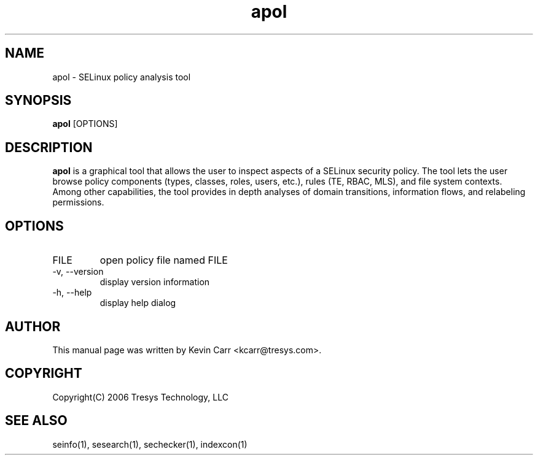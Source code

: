.TH apol 1
.SH NAME
apol \- SELinux policy analysis tool
.SH SYNOPSIS
.B apol
[OPTIONS]
.SH DESCRIPTION
.PP
.B apol 
is a graphical tool that allows the user to inspect aspects of a SELinux security policy.  The tool lets the user browse policy components (types, classes, roles, users, etc.), rules (TE, RBAC, MLS), and file system contexts. Among other capabilities, the tool provides in depth analyses of domain transitions, information flows, and relabeling permissions.
.SH OPTIONS
.IP "FILE"
open policy file named FILE
.IP "-v, --version"
display version information
.IP "-h, --help"
display help dialog
.SH AUTHOR
This manual page was written by Kevin Carr <kcarr@tresys.com>.  
.SH COPYRIGHT
Copyright(C) 2006 Tresys Technology, LLC
.SH SEE ALSO
seinfo(1), sesearch(1), sechecker(1), indexcon(1)
